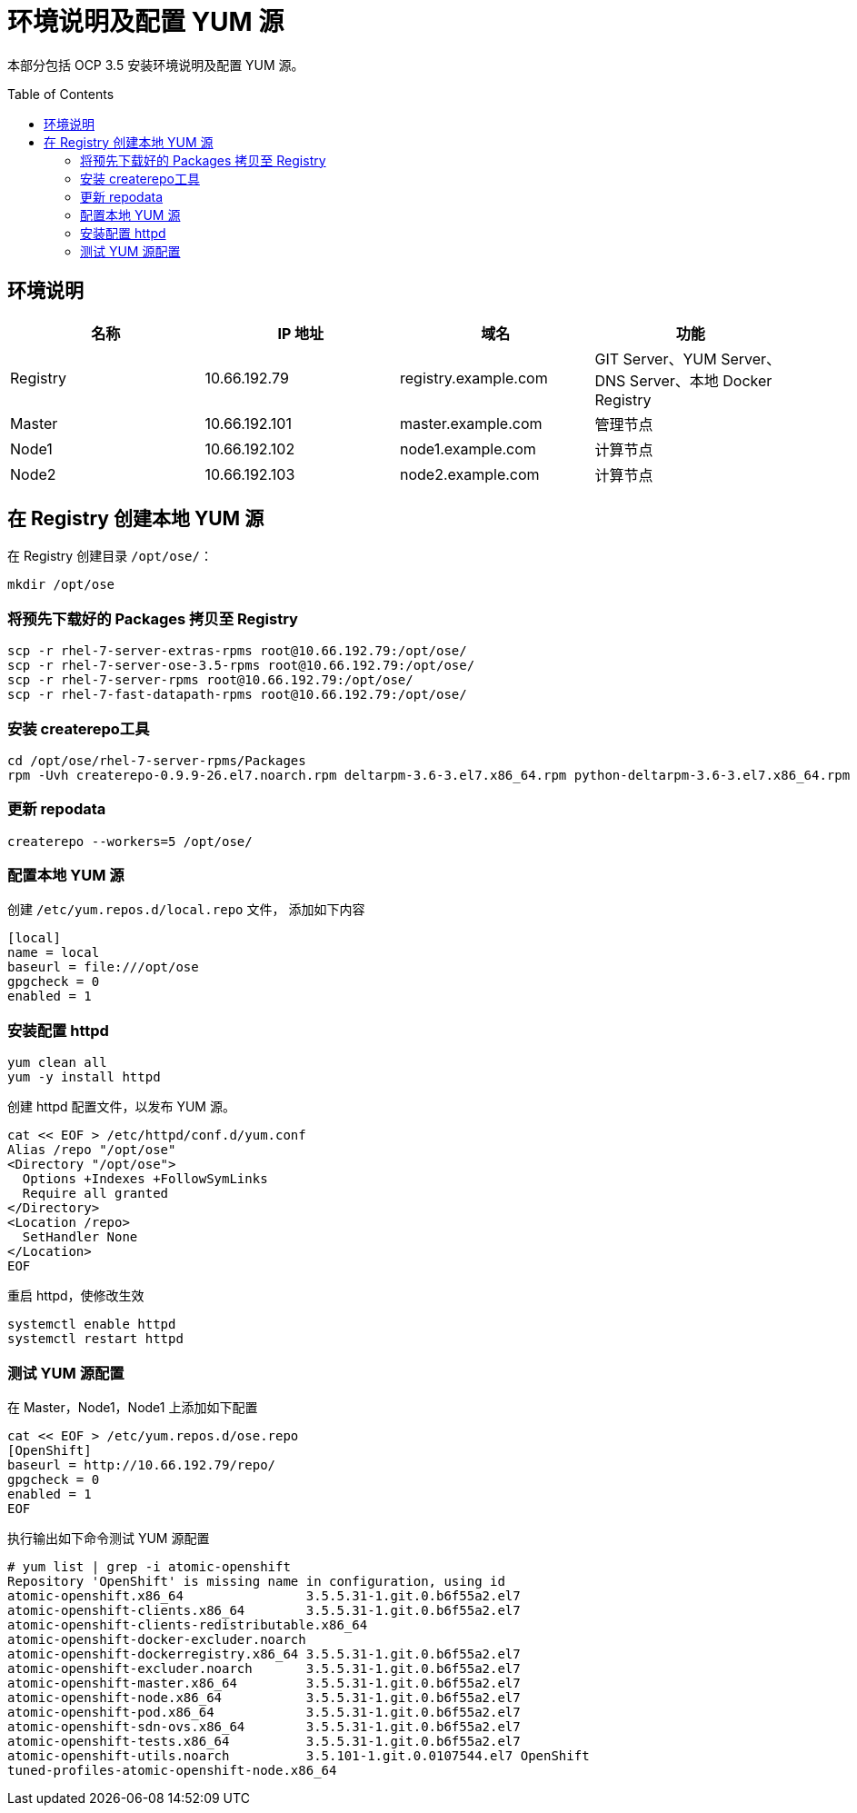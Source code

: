 = 环境说明及配置 YUM 源
:toc: manual
:toc-placement: preamble

本部分包括 OCP 3.5 安装环境说明及配置 YUM 源。

== 环境说明

|===
|*名称* |*IP 地址* |*域名* |*功能*

|Registry
|10.66.192.79
|registry.example.com
|GIT Server、YUM Server、DNS Server、本地 Docker Registry

|Master
|10.66.192.101
|master.example.com
|管理节点

|Node1
|10.66.192.102
|node1.example.com
|计算节点

|Node2
|10.66.192.103
|node2.example.com
|计算节点
|===

== 在 Registry 创建本地 YUM 源

在 Registry 创建目录 `/opt/ose/`：

[source, bash]
----
mkdir /opt/ose
----

=== 将预先下载好的 Packages 拷贝至 Registry

[source, bash]
----
scp -r rhel-7-server-extras-rpms root@10.66.192.79:/opt/ose/
scp -r rhel-7-server-ose-3.5-rpms root@10.66.192.79:/opt/ose/
scp -r rhel-7-server-rpms root@10.66.192.79:/opt/ose/
scp -r rhel-7-fast-datapath-rpms root@10.66.192.79:/opt/ose/
----

=== 安装 createrepo工具

[source, bash]
----
cd /opt/ose/rhel-7-server-rpms/Packages
rpm -Uvh createrepo-0.9.9-26.el7.noarch.rpm deltarpm-3.6-3.el7.x86_64.rpm python-deltarpm-3.6-3.el7.x86_64.rpm
----

=== 更新 repodata

[source, bash]
----
createrepo --workers=5 /opt/ose/
----

=== 配置本地 YUM 源

创建 `/etc/yum.repos.d/local.repo` 文件， 添加如下内容

[source, text]
----
[local]
name = local
baseurl = file:///opt/ose
gpgcheck = 0
enabled = 1
----

=== 安装配置 httpd

[source, bash]
----
yum clean all
yum -y install httpd
----

创建 httpd 配置文件，以发布 YUM 源。

[source, bash]
----
cat << EOF > /etc/httpd/conf.d/yum.conf
Alias /repo "/opt/ose"
<Directory "/opt/ose">
  Options +Indexes +FollowSymLinks
  Require all granted
</Directory>
<Location /repo>
  SetHandler None
</Location>
EOF
----

重启 httpd，使修改生效

[source, bash]
----
systemctl enable httpd
systemctl restart httpd
----

=== 测试 YUM 源配置

在 Master，Node1，Node1 上添加如下配置

[source, bash]
----
cat << EOF > /etc/yum.repos.d/ose.repo
[OpenShift]
baseurl = http://10.66.192.79/repo/
gpgcheck = 0
enabled = 1
EOF
----

执行输出如下命令测试 YUM 源配置

[source, bash]
----
# yum list | grep -i atomic-openshift
Repository 'OpenShift' is missing name in configuration, using id
atomic-openshift.x86_64                3.5.5.31-1.git.0.b6f55a2.el7
atomic-openshift-clients.x86_64        3.5.5.31-1.git.0.b6f55a2.el7
atomic-openshift-clients-redistributable.x86_64
atomic-openshift-docker-excluder.noarch
atomic-openshift-dockerregistry.x86_64 3.5.5.31-1.git.0.b6f55a2.el7
atomic-openshift-excluder.noarch       3.5.5.31-1.git.0.b6f55a2.el7
atomic-openshift-master.x86_64         3.5.5.31-1.git.0.b6f55a2.el7
atomic-openshift-node.x86_64           3.5.5.31-1.git.0.b6f55a2.el7
atomic-openshift-pod.x86_64            3.5.5.31-1.git.0.b6f55a2.el7
atomic-openshift-sdn-ovs.x86_64        3.5.5.31-1.git.0.b6f55a2.el7
atomic-openshift-tests.x86_64          3.5.5.31-1.git.0.b6f55a2.el7
atomic-openshift-utils.noarch          3.5.101-1.git.0.0107544.el7 OpenShift    
tuned-profiles-atomic-openshift-node.x86_64
----


